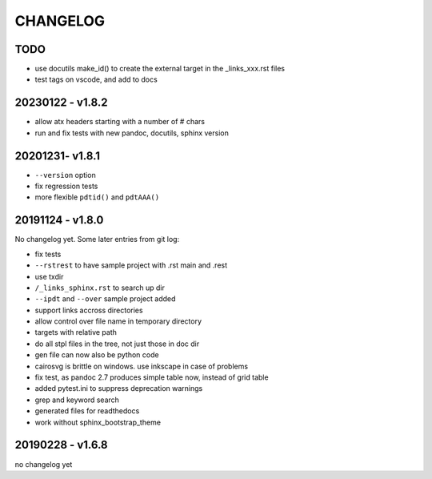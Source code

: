 =========
CHANGELOG
=========

TODO
====

- use docutils make_id() to create the external target in the _links_xxx.rst files

- test tags on vscode, and add to docs


20230122 - v1.8.2
=================

- allow atx headers starting with a number of # chars
- run and fix tests with new pandoc, docutils, sphinx version

20201231- v1.8.1
================

- ``--version`` option
- fix regression tests
- more flexible ``pdtid()`` and ``pdtAAA()``

20191124 - v1.8.0
=================

No changelog yet.
Some later entries from git log:

- fix tests
- ``--rstrest`` to have sample project with .rst main and .rest
- use txdir
- ``/_links_sphinx.rst`` to search up dir
- ``--ipdt`` and ``--over`` sample project added
- support links accross directories
- allow control over file name in temporary directory
- targets with relative path
- do all stpl files in the tree, not just those in doc dir
- gen file can now also be python code
- cairosvg is brittle on windows. use inkscape in case of problems
- fix test, as pandoc 2.7 produces simple table now, instead of grid table
- added pytest.ini to suppress deprecation warnings
- grep and keyword search
- generated files for readthedocs
- work without sphinx_bootstrap_theme

20190228 - v1.6.8
=================

no changelog yet
